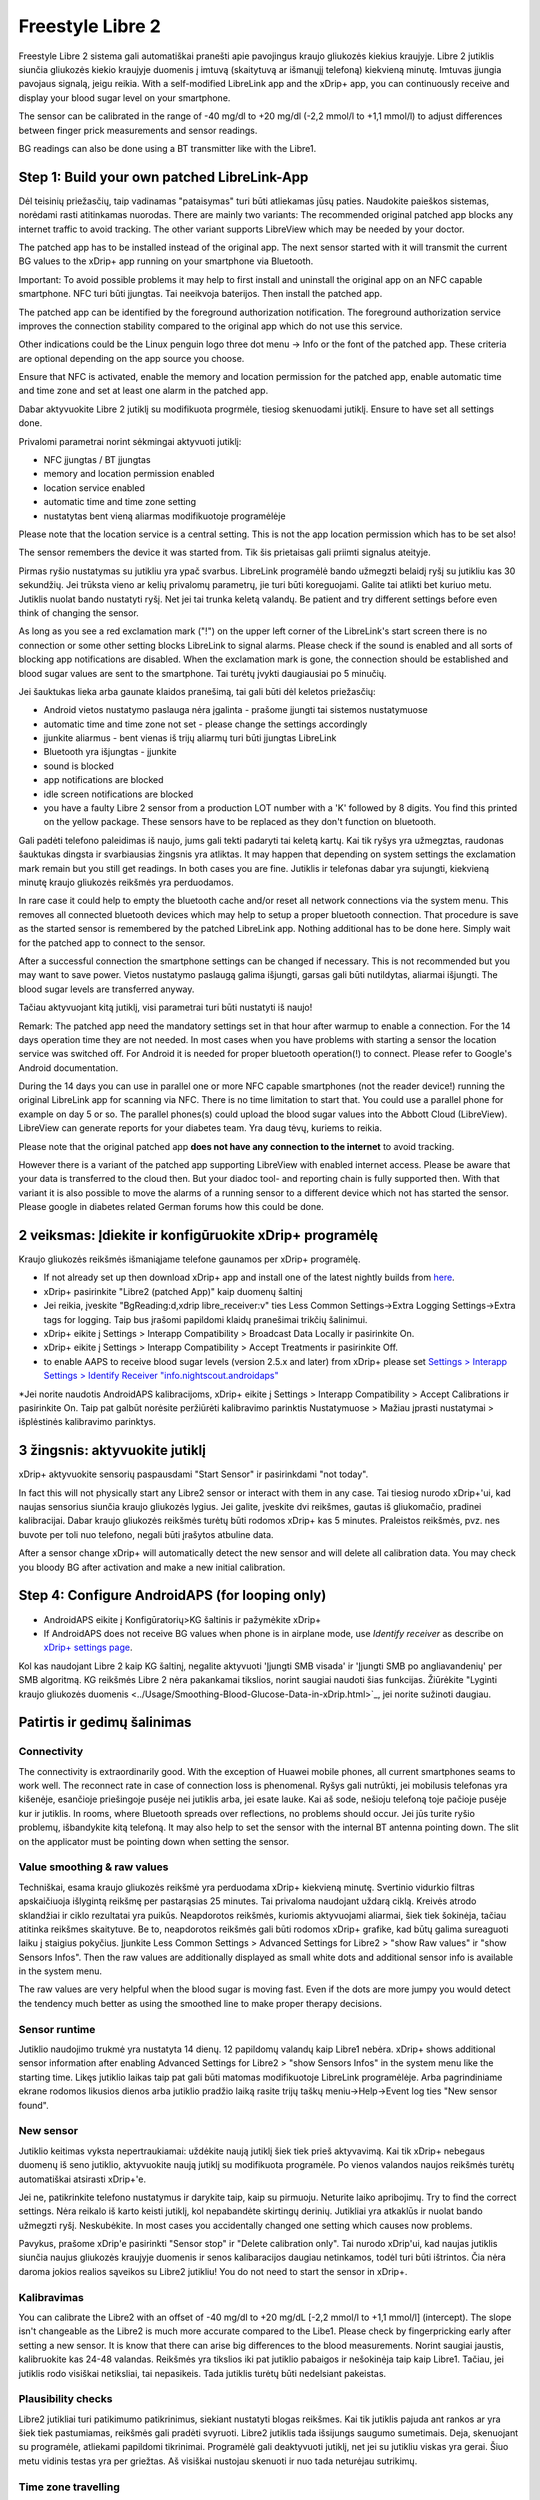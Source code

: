 Freestyle Libre 2
**************************************************

Freestyle Libre 2 sistema gali automatiškai pranešti apie pavojingus kraujo gliukozės kiekius kraujyje. Libre 2 jutiklis siunčia gliukozės kiekio kraujyje duomenis į imtuvą (skaitytuvą ar išmanųjį telefoną) kiekvieną minutę. Imtuvas įjungia pavojaus signalą, jeigu reikia. With a self-modified LibreLink app and the xDrip+ app, you can continuously receive and display your blood sugar level on your smartphone. 

The sensor can be calibrated in the range of -40 mg/dl to +20 mg/dl (-2,2 mmol/l to +1,1 mmol/l) to adjust differences between finger prick measurements and sensor readings.

BG readings can also be done using a BT transmitter like with the Libre1.

Step 1: Build your own patched LibreLink-App
==================================================

Dėl teisinių priežasčių, taip vadinamas "pataisymas" turi būti atliekamas jūsų paties. Naudokite paieškos sistemas, norėdami rasti atitinkamas nuorodas. There are mainly two variants: The recommended original patched app blocks any internet traffic to avoid tracking. The other variant supports LibreView which may be needed by your doctor.

The patched app has to be installed instead of the original app. The next sensor started with it will transmit the current BG values to the xDrip+ app running on your smartphone via Bluetooth.

Important: To avoid possible problems it may help to first install and uninstall the original app on an NFC capable smartphone. NFC turi būti įjungtas. Tai neeikvoja baterijos. Then install the patched app. 

The patched app can be identified by the foreground authorization notification. The foreground authorization service improves the connection stability compared to the original app which do not use this service.

.. image:: ../images/Libre2_ForegroundServiceNotification.png
  :alt: LibreLink pranešimų paslauga

Other indications could be the Linux penguin logo three dot menu -> Info or the font of the patched app. These criteria are optional depending on the app source you choose.

.. image:: ../images/LibreLinkPatchedCheck.png
  :alt: LibreLink Font Check

Ensure that NFC is activated, enable the memory and location permission for the patched app, enable automatic time and time zone and set at least one alarm in the patched app. 

Dabar aktyvuokite Libre 2 jutiklį su modifikuota progrmėle, tiesiog skenuodami jutiklį. Ensure to have set all settings done.

Privalomi parametrai norint sėkmingai aktyvuoti jutiklį: 

* NFC įjungtas / BT įjungtas
* memory and location permission enabled 
* location service enabled
* automatic time and time zone setting
* nustatytas bent vieną aliarmas modifikuotoje programėlėje

Please note that the location service is a central setting. This is not the app location permission which has to be set also!

.. image:: ../images/Libre2_AppPermissionsAndLocation.png
  :alt: LibreLink atminties & vietos teisės
  
  
.. image:: ../images/Libre2_DateTimeAlarms.png
  :alt: automatic time and time zone + alarm settings  

The sensor remembers the device it was started from. Tik šis prietaisas gali priimti signalus ateityje.

Pirmas ryšio nustatymas su jutikliu yra ypač svarbus. LibreLink programėlė bando užmegzti belaidį ryšį su jutikliu kas 30 sekundžių. Jei trūksta vieno ar kelių privalomų parametrų, jie turi būti koreguojami. Galite tai atlikti bet kuriuo metu. Jutiklis nuolat bando nustatyti ryšį. Net jei tai trunka keletą valandų. Be patient and try different settings before even think of changing the sensor.

As long as you see a red exclamation mark ("!") on the upper left corner of the LibreLink's start screen there is no connection or some other setting blocks LibreLink to signal alarms. Please check if the sound is enabled and all sorts of blocking app notifications are disabled. When the exclamation mark is gone, the connection should be established and blood sugar values are sent to the smartphone. Tai turėtų įvykti daugiausiai po 5 minučių.

.. image:: ../images/Libre2_ExclamationMark.png
  :alt: LibreLink nėra ryšio
  
Jei šauktukas lieka arba gaunate klaidos pranešimą, tai gali būti dėl keletos priežasčių:

- Android vietos nustatymo paslauga nėra įgalinta - prašome įjungti tai sistemos nustatymuose
- automatic time and time zone not set - please change the settings accordingly
- įjunkite aliarmus - bent vienas iš trijų aliarmų turi būti įjungtas LibreLink
- Bluetooth yra išjungtas - įjunkite
- sound is blocked
- app notifications are blocked
- idle screen notifications are blocked 
- you have a faulty Libre 2 sensor from a production LOT number with a 'K' followed by 8 digits. You find this printed on the yellow package. These sensors have to be replaced as they don't function on bluetooth.

Gali padėti telefono paleidimas iš naujo, jums gali tekti padaryti tai keletą kartų. Kai tik ryšys yra užmegztas, raudonas šauktukas dingsta ir svarbiausias žingsnis yra atliktas. It may happen that depending on system settings the exclamation mark remain but you still get readings. In both cases you are fine. Jutiklis ir telefonas dabar yra sujungti, kiekvieną minutę kraujo gliukozės reikšmės yra perduodamos.

.. image:: ../images/Libre2_Connected.png
  :alt: LibreLink ryšys nustatytas
  
In rare case it could help to empty the bluetooth cache and/or reset all network connections via the system menu. This removes all connected bluetooth devices which may help to setup a proper bluetooth connection. That procedure is save as the started sensor is remembered by the patched LibreLink app. Nothing additional has to be done here. Simply wait for the patched app to connect to the sensor.

After a successful connection the smartphone settings can be changed if necessary. This is not recommended but you may want to save power. Vietos nustatymo paslaugą galima išjungti, garsas gali būti nutildytas, aliarmai išjungti. The blood sugar levels are transferred anyway.

Tačiau aktyvuojant kitą jutiklį, visi parametrai turi būti nustatyti iš naujo!

Remark: The patched app need the mandatory settings set in that hour after warmup to enable a connection. For the 14 days operation time they are not needed. In most cases when you have problems with starting a sensor the location service was switched off. For Android it is needed for proper bluetooth operation(!) to connect. Please refer to Google's Android documentation.

During the 14 days you can use in parallel one or more NFC capable smartphones (not the reader device!) running the original LibreLink app for scanning via NFC. There is no time limitation to start that. You could use a parallel phone for example on day 5 or so. The parallel phones(s) could upload the blood sugar values into the Abbott Cloud (LibreView). LibreView can generate reports for your diabetes team. Yra daug tėvų, kuriems to reikia. 

Please note that the original patched app **does not have any connection to the internet** to avoid tracking.

However there is a variant of the patched app supporting LibreView with enabled internet access. Please be aware that your data is transferred to the cloud then. But your diadoc tool- and reporting chain is fully supported then. With that variant it is also possible to move the alarms of a running sensor to a different device which not has started the sensor. Please google in diabetes related German forums how this could be done.


2 veiksmas: Įdiekite ir konfigūruokite xDrip+ programėlę
==================================================

Kraujo gliukozės reikšmės išmaniąjame telefone gaunamos per xDrip+ programėlę. 

* If not already set up then download xDrip+ app and install one of the latest nightly builds from `here <https://github.com/NightscoutFoundation/xDrip/releases>`_.
* xDrip+ pasirinkite "Libre2 (patched App)" kaip duomenų šaltinį
* Jei reikia, įveskite "BgReading:d,xdrip libre_receiver:v" ties Less Common Settings->Extra Logging Settings->Extra tags for logging. Taip bus įrašomi papildomi klaidų pranešimai trikčių šalinimui.
* xDrip+ eikite į Settings > Interapp Compatibility > Broadcast Data Locally ir pasirinkite On.
* xDrip+ eikite į Settings > Interapp Compatibility > Accept Treatments ir pasirinkite Off.
* to enable AAPS to receive blood sugar levels (version 2.5.x and later) from xDrip+ please set `Settings > Interapp Settings > Identify Receiver "info.nightscout.androidaps" <https://androidaps.readthedocs.io/en/latest/EN/Configuration/xdrip.html#identify-receiver>`_
*Jei norite naudotis AndroidAPS kalibracijoms, xDrip+ eikite į Settings > Interapp Compatibility > Accept Calibrations ir pasirinkite On.  Taip pat galbūt norėsite peržiūrėti kalibravimo parinktis Nustatymuose > Mažiau įprasti nustatymai > išplėstinės kalibravimo parinktys.

.. image:: ../images/Libre2_Tags.png
  :alt: xDrip+ LibreLink žurnalas

3 žingsnis: aktyvuokite jutiklį
==================================================

xDrip+ aktyvuokite sensorių paspausdami "Start Sensor" ir pasirinkdami "not today". 

In fact this will not physically start any Libre2 sensor or interact with them in any case. Tai tiesiog nurodo xDrip+'ui, kad naujas sensorius siunčia kraujo gliukozės lygius. Jei galite, įveskite dvi reikšmes, gautas iš gliukomačio, pradinei kalibracijai. Dabar kraujo gliukozės reikšmės turėtų būti rodomos xDrip+ kas 5 minutes. Praleistos reikšmės, pvz. nes buvote per toli nuo telefono, negali būti įrašytos atbuline data.

After a sensor change xDrip+ will automatically detect the new sensor and will delete all calibration data. You may check you bloody BG after activation and make a new initial calibration.

Step 4: Configure AndroidAPS (for looping only)
==================================================
* AndroidAPS eikite į Konfigūratorių>KG šaltinis ir pažymėkite xDrip+ 
* If AndroidAPS does not receive BG values when phone is in airplane mode, use `Identify receiver` as describe on `xDrip+ settings page <../Configuration/xdrip.html#identify-receiver>`_.

Kol kas naudojant Libre 2 kaip KG šaltinį, negalite aktyvuoti 'Įjungti SMB visada' ir 'Įjungti SMB po angliavandenių' per SMB algoritmą. KG reikšmės Libre 2 nėra pakankamai tikslios, norint saugiai naudoti šias funkcijas. Žiūrėkite "Lyginti kraujo gliukozės duomenis <../Usage/Smoothing-Blood-Glucose-Data-in-xDrip.html>`_, jei norite sužinoti daugiau.

Patirtis ir gedimų šalinimas
==================================================

Connectivity
--------------------------------------------------
The connectivity is extraordinarily good. With the exception of Huawei mobile phones, all current smartphones seams to work well. The reconnect rate in case of connection loss is phenomenal. Ryšys gali nutrūkti, jei mobilusis telefonas yra kišenėje, esančioje priešingoje pusėje nei jutiklis arba, jei esate lauke. Kai aš sode, nešioju telefoną toje pačioje pusėje kur ir jutiklis. In rooms, where Bluetooth spreads over reflections, no problems should occur. Jei jūs turite ryšio problemų, išbandykite kitą telefoną. It may also help to set the sensor with the internal BT antenna pointing down. The slit on the applicator must be pointing down when setting the sensor.

Value smoothing & raw values
--------------------------------------------------
Techniškai, esama kraujo gliukozės reikšmė yra perduodama xDrip+ kiekvieną minutę. Svertinio vidurkio filtras apskaičiuoja išlygintą reikšmę per pastarąsias 25 minutes. Tai privaloma naudojant uždarą ciklą. Kreivės atrodo sklandžiai ir ciklo rezultatai yra puikūs. Neapdorotos reikšmės, kuriomis aktyvuojami aliarmai, šiek tiek šokinėja, tačiau atitinka reikšmes skaitytuve. Be to, neapdorotos reikšmės gali būti rodomos xDrip+ grafike, kad būtų galima sureaguoti laiku į staigius pokyčius. Įjunkite Less Common Settings > Advanced Settings for Libre2 > "show Raw values" ir "show Sensors Infos". Then the raw values are additionally displayed as small white dots and additional sensor info is available in the system menu.

The raw values are very helpful when the blood sugar is moving fast. Even if the dots are more jumpy you would detect the tendency much better as using the smoothed line to make proper therapy decisions.

.. image:: ../images/Libre2_RawValues.png
  :alt: xDrip+ advanced settings Libre 2 & raw values

Sensor runtime
--------------------------------------------------
Jutiklio naudojimo trukmė yra nustatyta 14 dienų. 12 papildomų valandų kaip Libre1 nebėra. xDrip+ shows additional sensor information after enabling Advanced Settings for Libre2 > "show Sensors Infos" in the system menu like the starting time. Likęs jutiklio laikas taip pat gali būti matomas modifikuotoje LibreLink programėlėje. Arba pagrindiniame ekrane rodomos likusios dienos arba jutiklio pradžio laiką rasite trijų taškų meniu->Help->Event log ties "New sensor found".

.. image:: ../images/Libre2_Starttime.png
  :alt: Libre 2 pradžios laikas

New sensor
--------------------------------------------------
Jutiklio keitimas vyksta nepertraukiamai: uždėkite naują jutiklį šiek tiek prieš aktyvavimą. Kai tik xDrip+ nebegaus duomenų iš seno jutiklio, aktyvuokite naują jutiklį su modifikuota programėle. Po vienos valandos naujos reikšmės turėtų automatiškai atsirasti xDrip+'e. 

Jei ne, patikrinkite telefono nustatymus ir darykite taip, kaip su pirmuoju. Neturite laiko apribojimų. Try to find the correct settings. Nėra reikalo iš karto keisti jutiklį, kol nepabandėte skirtingų derinių. Jutikliai yra atkaklūs ir nuolat bando užmegzti ryšį. Neskubėkite. In most cases you accidentally changed one setting which causes now problems. 

Pavykus, prašome xDrip'e pasirinkti "Sensor stop" ir "Delete calibration only". Tai nurodo xDrip'ui, kad naujas jutiklis siunčia naujus gliukozės kraujyje duomenis ir senos kalibaracijos daugiau netinkamos, todėl turi būti ištrintos. Čia nėra daroma jokios realios sąveikos su Libre2 jutikliu! You do not need to start the sensor in xDrip+.

.. image:: ../images/Libre2_GapNewSensor.png
  :alt: xDrip+ trūksta duomenų, keičiant Libre 2 jutiklį

Kalibravimas
--------------------------------------------------
You can calibrate the Libre2 with an offset of -40 mg/dl to +20 mg/dL [-2,2 mmol/l to +1,1 mmol/l] (intercept). The slope isn't changeable as the Libre2 is much more accurate compared to the Libe1. Please check by fingerpricking early after setting a new sensor. It is know that there can arise big differences to the blood measurements. Norint saugiai jaustis, kalibruokite kas 24-48 valandas. Reikšmės yra tikslios iki pat jutiklio pabaigos ir nešokinėja taip kaip Libre1. Tačiau, jei jutiklis rodo visiškai netiksliai, tai nepasikeis. Tada jutiklis turėtų būti nedelsiant pakeistas.

Plausibility checks
--------------------------------------------------
Libre2 jutikliai turi patikimumo patikrinimus, siekiant nustatyti blogas reikšmes. Kai tik jutiklis pajuda ant rankos ar yra šiek tiek pastumiamas, reikšmės gali pradėti svyruoti. Libre2 jutiklis tada išsijungs saugumo sumetimais. Deja, skenuojant su programėle, atliekami papildomi tikrinimai. Programėlė gali deaktyvuoti jutiklį, net jei su jutikliu viskas yra gerai. Šiuo metu vidinis testas yra per griežtas. Aš visiškai nustojau skenuoti ir nuo tada neturėjau sutrikimų.

Time zone travelling
--------------------------------------------------
In other `time zones <../Usage/Timezone-traveling.html>`_ there are two strategies for looping: 

Either 

1. nekeisti išmaniojo telefono laiko ir pastumti bazės profilį (telefonas skrydžio režimu) arba 
2. ištrinti pompos istoriją ir pakeisti telefono laiką į vietinį. 

1. būdas yra geras iki tol, kol nereikia keisti Libre2 jutiklio į naują. Jei abejojate, pasirinkite metodą 2., ypač, jei kelionė trunka ilgiau. Jei aktyvuojate naują jutiklį, automatinė laiko juosta turi būti nustatyta, taigi 1. metodas netinka. Prašome patikrinti tai prieš kelionę, kitaip galite greitai turėti problemų.

Experiences
--------------------------------------------------
Apskritai, tai yra viena iš mažiausių NGJ sistemų rinkoje. Maža, nereikia siųstuvo ir dažniausiai labai tikslūs duomenys be svyravimų. After approx. 12 hours running-in phase with deviations of up to 30 mg/dl (1,7 mmol/l)the deviations are typical smaller than 10 mg/dl (0,6 mmol/l). Geriausi rezultatai būna užpakalinėje žąsto pusėje, kitur - atsargiai! Nėra būtinybės įdurti naują jutiklį dieną prieš "įmirkymui". That would disturb the internal leveling mechanism.

Karts nuo karto pasitaiko blogų jutiklių, rodančių dideliu skirtumu palyginus su kraujo rodikliais. Taip būna. Tokie turėtų būti nedelsiant pakeisti.

Jei jutiklis šiek tiek pasislinko ant odos ar buvo pastumtas, tai gali sąlygoti neteisingus rezultatus. Siūlelis, esantis audinyje, šiek tiek ištraukiamas iš audinio ir tada matuoja skirtingus rezultatus. Mostly probably you will see jumping values in xDrip+. Arba bus skirtumas su rodikliais iš piršto. Prašome nedelsiant pakeisti jutiklį! Rezultatai dabar yra netikslūs.

Using bluetooth transmitter and OOP
==================================================

Be to, modifikuota programėlė gali būti naudojama su Droplet siųstuvu arba (greit pasirodys) nauju OOP xDrip+ algoritmu, norint gauti gliukozės reikšmes. MM2 ir blucon neveikia iki šiol.

Bluetooth transmitter can be used with the Libre2 with the latest xDrip+ nightlys. Please refer to the miaomiao website to find a description. This will also work with the Bubble devices and in the future with other transmitter devices.

The Droplet transmitter is working with Libre2 but uses a internet service. Please refer to FB or Google to get further information.

Even if the patched LibreLink app approach is smart there may be some reasons to use a bluetooth transmitter instead.

* the BG readings are identical to the reader results
* the Libre2 sensor can be used 14.5 days as with the Libre1 before 
* 8 hours Backfilling is fully supported.
* get BG readings during the 1 hour startup time of a new sensor

Remark: The transmitter can be used in parallel to the LibreLink app. It doesn't disturb the patched LibreLink app operation.
